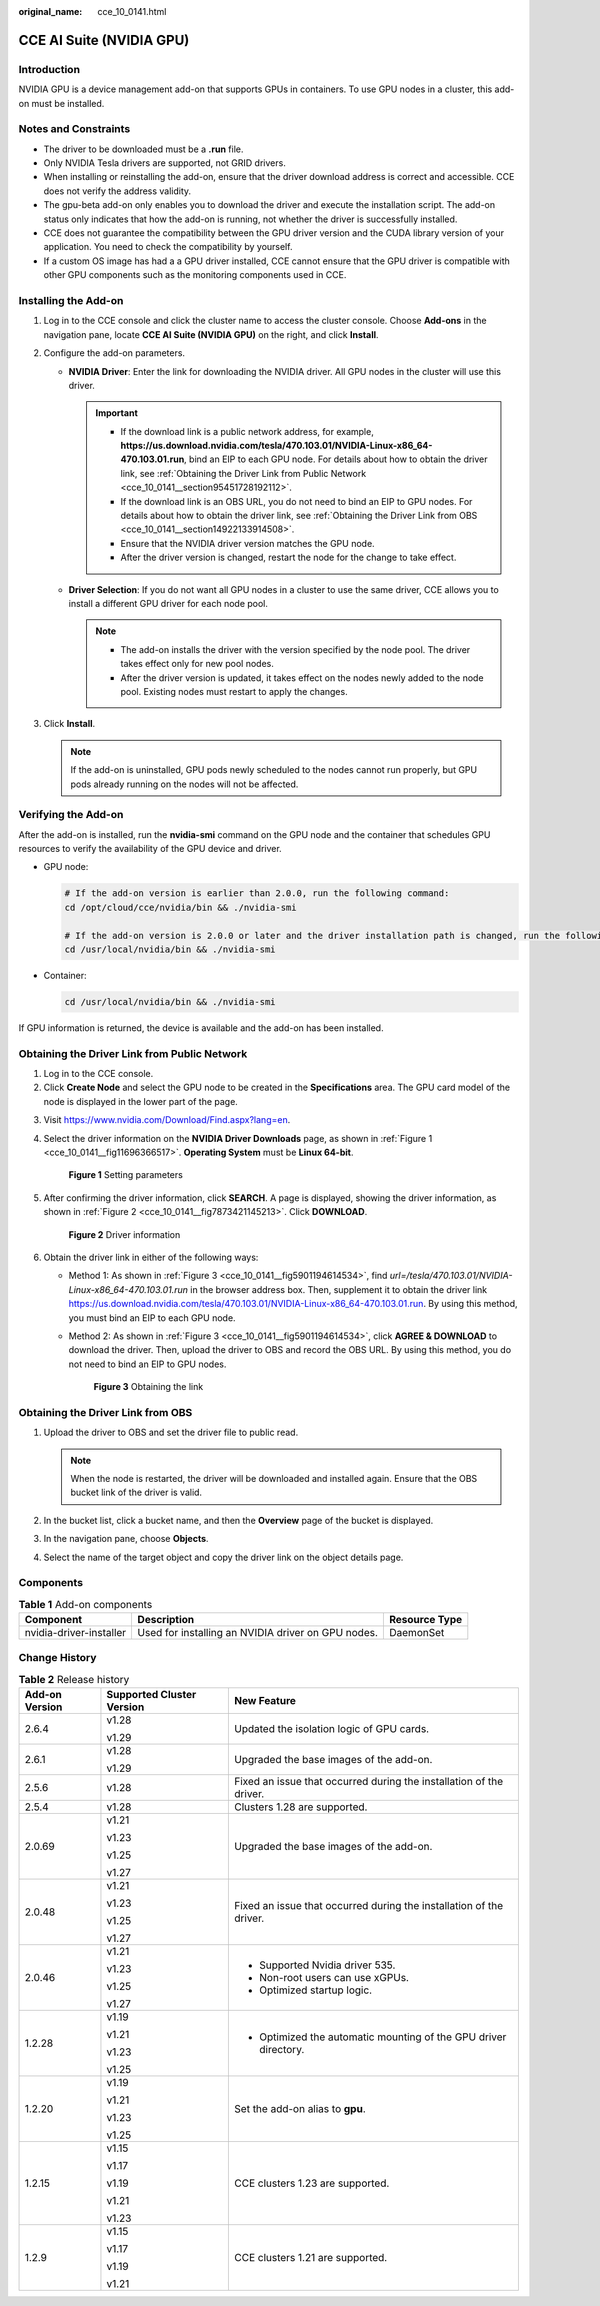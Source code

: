 :original_name: cce_10_0141.html

.. _cce_10_0141:

CCE AI Suite (NVIDIA GPU)
=========================

Introduction
------------

NVIDIA GPU is a device management add-on that supports GPUs in containers. To use GPU nodes in a cluster, this add-on must be installed.

Notes and Constraints
---------------------

-  The driver to be downloaded must be a **.run** file.
-  Only NVIDIA Tesla drivers are supported, not GRID drivers.
-  When installing or reinstalling the add-on, ensure that the driver download address is correct and accessible. CCE does not verify the address validity.
-  The gpu-beta add-on only enables you to download the driver and execute the installation script. The add-on status only indicates that how the add-on is running, not whether the driver is successfully installed.
-  CCE does not guarantee the compatibility between the GPU driver version and the CUDA library version of your application. You need to check the compatibility by yourself.
-  If a custom OS image has had a a GPU driver installed, CCE cannot ensure that the GPU driver is compatible with other GPU components such as the monitoring components used in CCE.

Installing the Add-on
---------------------

#. Log in to the CCE console and click the cluster name to access the cluster console. Choose **Add-ons** in the navigation pane, locate **CCE AI Suite (NVIDIA GPU)** on the right, and click **Install**.
#. Configure the add-on parameters.

   -  **NVIDIA Driver**: Enter the link for downloading the NVIDIA driver. All GPU nodes in the cluster will use this driver.

      .. important::

         -  If the download link is a public network address, for example, **https://us.download.nvidia.com/tesla/470.103.01/NVIDIA-Linux-x86_64-470.103.01.run**, bind an EIP to each GPU node. For details about how to obtain the driver link, see :ref:`Obtaining the Driver Link from Public Network <cce_10_0141__section95451728192112>`.
         -  If the download link is an OBS URL, you do not need to bind an EIP to GPU nodes. For details about how to obtain the driver link, see :ref:`Obtaining the Driver Link from OBS <cce_10_0141__section14922133914508>`.
         -  Ensure that the NVIDIA driver version matches the GPU node.
         -  After the driver version is changed, restart the node for the change to take effect.

   -  **Driver Selection**: If you do not want all GPU nodes in a cluster to use the same driver, CCE allows you to install a different GPU driver for each node pool.

      .. note::

         -  The add-on installs the driver with the version specified by the node pool. The driver takes effect only for new pool nodes.
         -  After the driver version is updated, it takes effect on the nodes newly added to the node pool. Existing nodes must restart to apply the changes.

#. Click **Install**.

   .. note::

      If the add-on is uninstalled, GPU pods newly scheduled to the nodes cannot run properly, but GPU pods already running on the nodes will not be affected.

Verifying the Add-on
--------------------

After the add-on is installed, run the **nvidia-smi** command on the GPU node and the container that schedules GPU resources to verify the availability of the GPU device and driver.

-  GPU node:

   .. code-block::

      # If the add-on version is earlier than 2.0.0, run the following command:
      cd /opt/cloud/cce/nvidia/bin && ./nvidia-smi

      # If the add-on version is 2.0.0 or later and the driver installation path is changed, run the following command:
      cd /usr/local/nvidia/bin && ./nvidia-smi

-  Container:

   .. code-block::

      cd /usr/local/nvidia/bin && ./nvidia-smi

If GPU information is returned, the device is available and the add-on has been installed.

|image1|

.. _cce_10_0141__section95451728192112:

Obtaining the Driver Link from Public Network
---------------------------------------------

#. Log in to the CCE console.
#. Click **Create Node** and select the GPU node to be created in the **Specifications** area. The GPU card model of the node is displayed in the lower part of the page.

3. Visit https://www.nvidia.com/Download/Find.aspx?lang=en.

4. Select the driver information on the **NVIDIA Driver Downloads** page, as shown in :ref:`Figure 1 <cce_10_0141__fig11696366517>`. **Operating System** must be **Linux 64-bit**.

   .. _cce_10_0141__fig11696366517:

   .. figure:: /_static/images/en-us_image_0000001981436885.png
      :alt: **Figure 1** Setting parameters

      **Figure 1** Setting parameters

5. After confirming the driver information, click **SEARCH**. A page is displayed, showing the driver information, as shown in :ref:`Figure 2 <cce_10_0141__fig7873421145213>`. Click **DOWNLOAD**.

   .. _cce_10_0141__fig7873421145213:

   .. figure:: /_static/images/en-us_image_0000001981277029.png
      :alt: **Figure 2** Driver information

      **Figure 2** Driver information

6. Obtain the driver link in either of the following ways:

   -  Method 1: As shown in :ref:`Figure 3 <cce_10_0141__fig5901194614534>`, find *url=/tesla/470.103.01/NVIDIA-Linux-x86_64-470.103.01.run* in the browser address box. Then, supplement it to obtain the driver link https://us.download.nvidia.com/tesla/470.103.01/NVIDIA-Linux-x86_64-470.103.01.run. By using this method, you must bind an EIP to each GPU node.

   -  Method 2: As shown in :ref:`Figure 3 <cce_10_0141__fig5901194614534>`, click **AGREE & DOWNLOAD** to download the driver. Then, upload the driver to OBS and record the OBS URL. By using this method, you do not need to bind an EIP to GPU nodes.

      .. _cce_10_0141__fig5901194614534:

      .. figure:: /_static/images/en-us_image_0000001981436901.png
         :alt: **Figure 3** Obtaining the link

         **Figure 3** Obtaining the link

.. _cce_10_0141__section14922133914508:

Obtaining the Driver Link from OBS
----------------------------------

#. Upload the driver to OBS and set the driver file to public read.

   .. note::

      When the node is restarted, the driver will be downloaded and installed again. Ensure that the OBS bucket link of the driver is valid.

#. In the bucket list, click a bucket name, and then the **Overview** page of the bucket is displayed.
#. In the navigation pane, choose **Objects**.
#. Select the name of the target object and copy the driver link on the object details page.

Components
----------

.. table:: **Table 1** Add-on components

   +-------------------------+----------------------------------------------------+---------------+
   | Component               | Description                                        | Resource Type |
   +=========================+====================================================+===============+
   | nvidia-driver-installer | Used for installing an NVIDIA driver on GPU nodes. | DaemonSet     |
   +-------------------------+----------------------------------------------------+---------------+

Change History
--------------

.. table:: **Table 2** Release history

   +-----------------------+---------------------------+---------------------------------------------------------------------+
   | Add-on Version        | Supported Cluster Version | New Feature                                                         |
   +=======================+===========================+=====================================================================+
   | 2.6.4                 | v1.28                     | Updated the isolation logic of GPU cards.                           |
   |                       |                           |                                                                     |
   |                       | v1.29                     |                                                                     |
   +-----------------------+---------------------------+---------------------------------------------------------------------+
   | 2.6.1                 | v1.28                     | Upgraded the base images of the add-on.                             |
   |                       |                           |                                                                     |
   |                       | v1.29                     |                                                                     |
   +-----------------------+---------------------------+---------------------------------------------------------------------+
   | 2.5.6                 | v1.28                     | Fixed an issue that occurred during the installation of the driver. |
   +-----------------------+---------------------------+---------------------------------------------------------------------+
   | 2.5.4                 | v1.28                     | Clusters 1.28 are supported.                                        |
   +-----------------------+---------------------------+---------------------------------------------------------------------+
   | 2.0.69                | v1.21                     | Upgraded the base images of the add-on.                             |
   |                       |                           |                                                                     |
   |                       | v1.23                     |                                                                     |
   |                       |                           |                                                                     |
   |                       | v1.25                     |                                                                     |
   |                       |                           |                                                                     |
   |                       | v1.27                     |                                                                     |
   +-----------------------+---------------------------+---------------------------------------------------------------------+
   | 2.0.48                | v1.21                     | Fixed an issue that occurred during the installation of the driver. |
   |                       |                           |                                                                     |
   |                       | v1.23                     |                                                                     |
   |                       |                           |                                                                     |
   |                       | v1.25                     |                                                                     |
   |                       |                           |                                                                     |
   |                       | v1.27                     |                                                                     |
   +-----------------------+---------------------------+---------------------------------------------------------------------+
   | 2.0.46                | v1.21                     | -  Supported Nvidia driver 535.                                     |
   |                       |                           | -  Non-root users can use xGPUs.                                    |
   |                       | v1.23                     | -  Optimized startup logic.                                         |
   |                       |                           |                                                                     |
   |                       | v1.25                     |                                                                     |
   |                       |                           |                                                                     |
   |                       | v1.27                     |                                                                     |
   +-----------------------+---------------------------+---------------------------------------------------------------------+
   | 1.2.28                | v1.19                     | -  Optimized the automatic mounting of the GPU driver directory.    |
   |                       |                           |                                                                     |
   |                       | v1.21                     |                                                                     |
   |                       |                           |                                                                     |
   |                       | v1.23                     |                                                                     |
   |                       |                           |                                                                     |
   |                       | v1.25                     |                                                                     |
   +-----------------------+---------------------------+---------------------------------------------------------------------+
   | 1.2.20                | v1.19                     | Set the add-on alias to **gpu**.                                    |
   |                       |                           |                                                                     |
   |                       | v1.21                     |                                                                     |
   |                       |                           |                                                                     |
   |                       | v1.23                     |                                                                     |
   |                       |                           |                                                                     |
   |                       | v1.25                     |                                                                     |
   +-----------------------+---------------------------+---------------------------------------------------------------------+
   | 1.2.15                | v1.15                     | CCE clusters 1.23 are supported.                                    |
   |                       |                           |                                                                     |
   |                       | v1.17                     |                                                                     |
   |                       |                           |                                                                     |
   |                       | v1.19                     |                                                                     |
   |                       |                           |                                                                     |
   |                       | v1.21                     |                                                                     |
   |                       |                           |                                                                     |
   |                       | v1.23                     |                                                                     |
   +-----------------------+---------------------------+---------------------------------------------------------------------+
   | 1.2.9                 | v1.15                     | CCE clusters 1.21 are supported.                                    |
   |                       |                           |                                                                     |
   |                       | v1.17                     |                                                                     |
   |                       |                           |                                                                     |
   |                       | v1.19                     |                                                                     |
   |                       |                           |                                                                     |
   |                       | v1.21                     |                                                                     |
   +-----------------------+---------------------------+---------------------------------------------------------------------+

.. |image1| image:: /_static/images/en-us_image_0000001981277037.png
